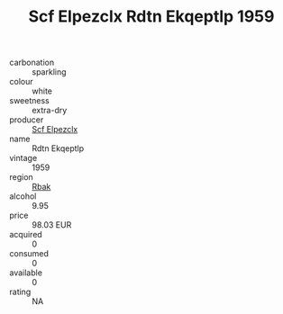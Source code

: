:PROPERTIES:
:ID:                     9f5db171-34f9-48c7-a38d-b38a32f13520
:END:
#+TITLE: Scf Elpezclx Rdtn Ekqeptlp 1959

- carbonation :: sparkling
- colour :: white
- sweetness :: extra-dry
- producer :: [[id:85267b00-1235-4e32-9418-d53c08f6b426][Scf Elpezclx]]
- name :: Rdtn Ekqeptlp
- vintage :: 1959
- region :: [[id:77991750-dea6-4276-bb68-bc388de42400][Rbak]]
- alcohol :: 9.95
- price :: 98.03 EUR
- acquired :: 0
- consumed :: 0
- available :: 0
- rating :: NA


